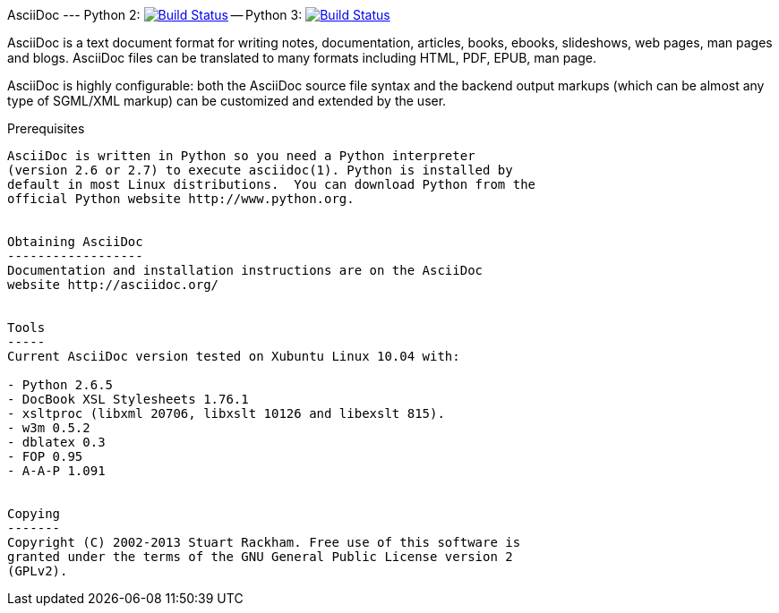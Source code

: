 [float]
AsciiDoc --- Python 2: image:https://travis-ci.org/tureba/asciidoc.svg?branch=python2[Build Status,link=https://travis-ci.org/tureba/asciidoc] -- Python 3: image:https://travis-ci.org/tureba/asciidoc.svg?branch=python3[Build Status,link=https://travis-ci.org/tureba/asciidoc]
========

AsciiDoc is a text document format for writing notes, documentation,
articles, books, ebooks, slideshows, web pages, man pages and blogs.
AsciiDoc files can be translated to many formats including HTML, PDF,
EPUB, man page.

AsciiDoc is highly configurable: both the AsciiDoc source file syntax
and the backend output markups (which can be almost any type of
SGML/XML markup) can be customized and extended by the user.

Prerequisites
-------------
AsciiDoc is written in Python so you need a Python interpreter
(version 2.6 or 2.7) to execute asciidoc(1). Python is installed by
default in most Linux distributions.  You can download Python from the
official Python website http://www.python.org.


Obtaining AsciiDoc
------------------
Documentation and installation instructions are on the AsciiDoc
website http://asciidoc.org/


Tools
-----
Current AsciiDoc version tested on Xubuntu Linux 10.04 with:

- Python 2.6.5
- DocBook XSL Stylesheets 1.76.1
- xsltproc (libxml 20706, libxslt 10126 and libexslt 815).
- w3m 0.5.2
- dblatex 0.3
- FOP 0.95
- A-A-P 1.091


Copying
-------
Copyright (C) 2002-2013 Stuart Rackham. Free use of this software is
granted under the terms of the GNU General Public License version 2
(GPLv2).
